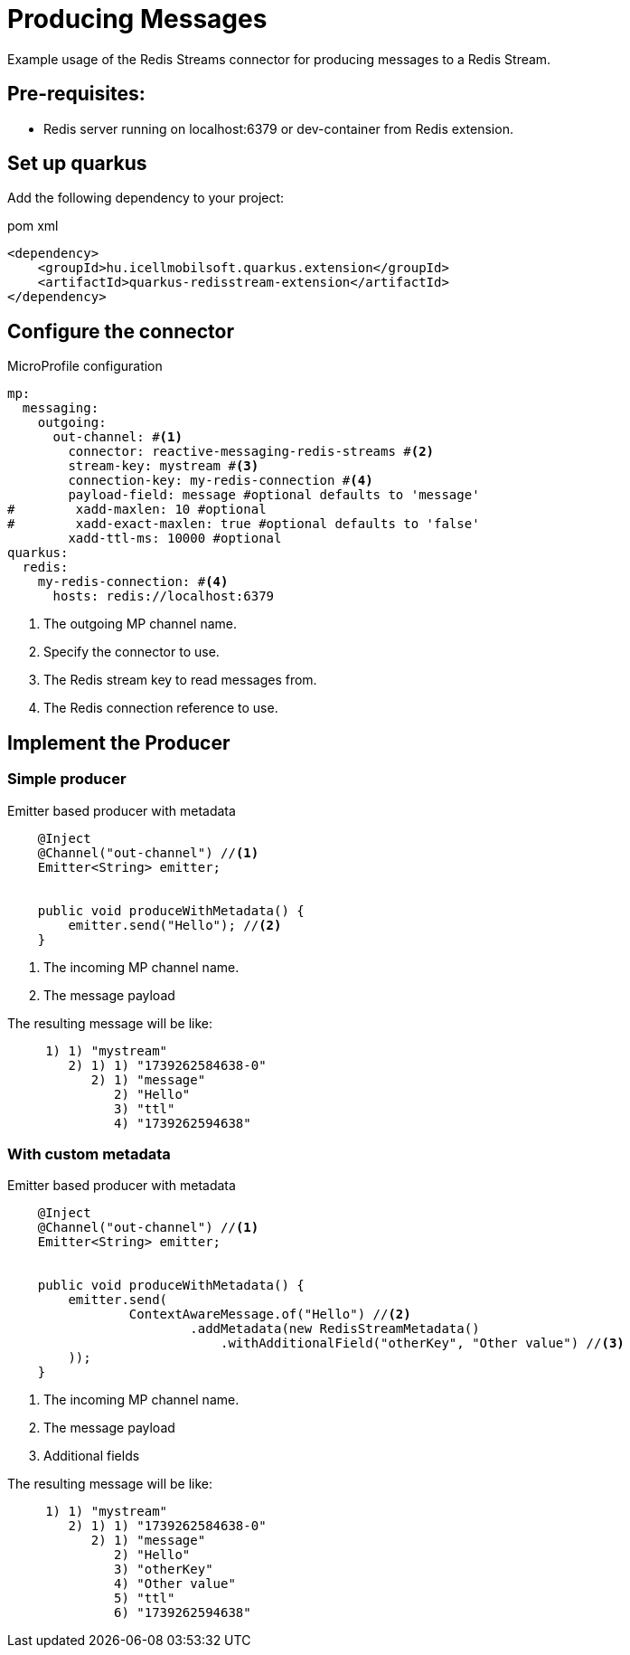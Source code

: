 = Producing Messages

Example usage of the Redis Streams connector for producing messages to a Redis Stream.

== Pre-requisites:

* Redis server running on localhost:6379 or dev-container from Redis extension.

== Set up quarkus

Add the following dependency to your project:

.pom xml
[source,xml]
----
<dependency>
    <groupId>hu.icellmobilsoft.quarkus.extension</groupId>
    <artifactId>quarkus-redisstream-extension</artifactId>
</dependency>
----

== Configure the connector

.MicroProfile configuration
[source,yaml]
----
mp:
  messaging:
    outgoing:
      out-channel: #<1>
        connector: reactive-messaging-redis-streams #<2>
        stream-key: mystream #<3>
        connection-key: my-redis-connection #<4>
        payload-field: message #optional defaults to 'message'
#        xadd-maxlen: 10 #optional
#        xadd-exact-maxlen: true #optional defaults to 'false'
        xadd-ttl-ms: 10000 #optional
quarkus:
  redis:
    my-redis-connection: #<4>
      hosts: redis://localhost:6379
----

<1> The outgoing MP channel name.
<2> Specify the connector to use.
<3> The Redis stream key to read messages from.
<4> The Redis connection reference to use.

== Implement the Producer

=== Simple producer
.Emitter based producer with metadata
[source,java]
----
    @Inject
    @Channel("out-channel") //<1>
    Emitter<String> emitter;


    public void produceWithMetadata() {
        emitter.send("Hello"); //<2>
    }
----

<1> The incoming MP channel name.
<2> The message payload

The resulting message will be like:
----
     1) 1) "mystream"
        2) 1) 1) "1739262584638-0"
           2) 1) "message"
              2) "Hello"
              3) "ttl"
              4) "1739262594638"
----
=== With custom metadata
.Emitter based producer with metadata
[source,java]
----
    @Inject
    @Channel("out-channel") //<1>
    Emitter<String> emitter;


    public void produceWithMetadata() {
        emitter.send(
                ContextAwareMessage.of("Hello") //<2>
                        .addMetadata(new RedisStreamMetadata()
                            .withAdditionalField("otherKey", "Other value") //<3>
        ));
    }
----

<1> The incoming MP channel name.
<2> The message payload
<3> Additional fields

The resulting message will be like:
----
     1) 1) "mystream"
        2) 1) 1) "1739262584638-0"
           2) 1) "message"
              2) "Hello"
              3) "otherKey"
              4) "Other value"
              5) "ttl"
              6) "1739262594638"
----